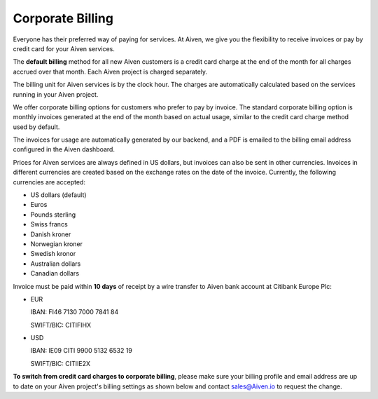 Corporate Billing
=================

Everyone has their preferred way of paying for services. At Aiven, we give you the flexibility to receive invoices or pay by credit card for your Aiven services.

The **default billing** method for all new Aiven customers is a credit card charge at the end of the month for all charges accrued over that month. Each Aiven project is charged separately.

The billing unit for Aiven services is by the clock hour. The charges are automatically calculated based on the services running in your Aiven project. 

We offer corporate billing options for customers who prefer to pay by invoice. The standard corporate billing option is monthly invoices generated at the end of the month based on actual usage, similar to the credit card charge method used by default.

The invoices for usage are automatically generated by our backend, and a PDF is emailed to the billing email address configured in the Aiven dashboard.

Prices for Aiven services are always defined in US dollars, but invoices can also be sent in other currencies. Invoices in different currencies are created based on the exchange rates on the date of the invoice.  Currently, the following currencies are accepted:

-  US dollars (default)

-  Euros

-  Pounds sterling 

-  Swiss francs

-  Danish kroner

-  Norwegian kroner

-  Swedish kronor

-  Australian dollars 

-  Canadian dollars 

Invoice must be paid within **10 days** of receipt by a wire transfer to Aiven bank account at Citibank Europe Plc:

-  EUR

   IBAN: FI46 7130 7000 7841 84
   
   SWIFT/BIC: CITIFIHX

-  USD
   
   IBAN: IE09 CITI 9900 5132 6532 19
   
   SWIFT/BIC: CITIIE2X

**To switch from credit card charges to corporate billing**, please make sure your billing profile and email address are up to date on your Aiven project's billing settings as shown below and contact sales@Aiven.io to request the change. 

